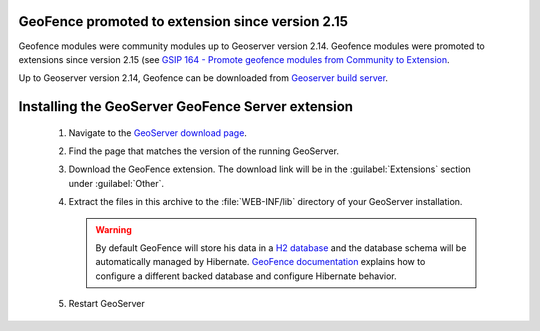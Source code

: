 .. _geofence_server_install:

GeoFence promoted to extension since version 2.15
=================================================

Geofence modules were community modules up to Geoserver version 2.14.
Geofence modules were promoted to extensions since version 2.15
(see `GSIP 164 - Promote geofence modules from Community to Extension <https://github.com/geoserver/geoserver/wiki/GSIP-164>`_.

Up to Geoserver version 2.14, Geofence can be downloaded from `Geoserver build server <https://build.geoserver.org/geoserver/>`_.

Installing the GeoServer GeoFence Server extension
==================================================

 #. Navigate to the `GeoServer download page <http://geoserver.org/download>`_.

 #. Find the page that matches the version of the running GeoServer.

 #. Download the GeoFence extension. The download link will be in the :guilabel:`Extensions` section under :guilabel:`Other`.

 #. Extract the files in this archive to the :file:`WEB-INF/lib` directory of your GeoServer installation.

    .. warning:: By default GeoFence will store his data in a `H2 database <http://www.h2database.com/html/main.html>`_ and the database schema will be automatically managed by Hibernate. `GeoFence documentation <https://github.com/geoserver/geofence/wiki/GeoFence-configuration>`_ explains how to configure a different backed database and configure Hibernate behavior.

 #. Restart GeoServer

